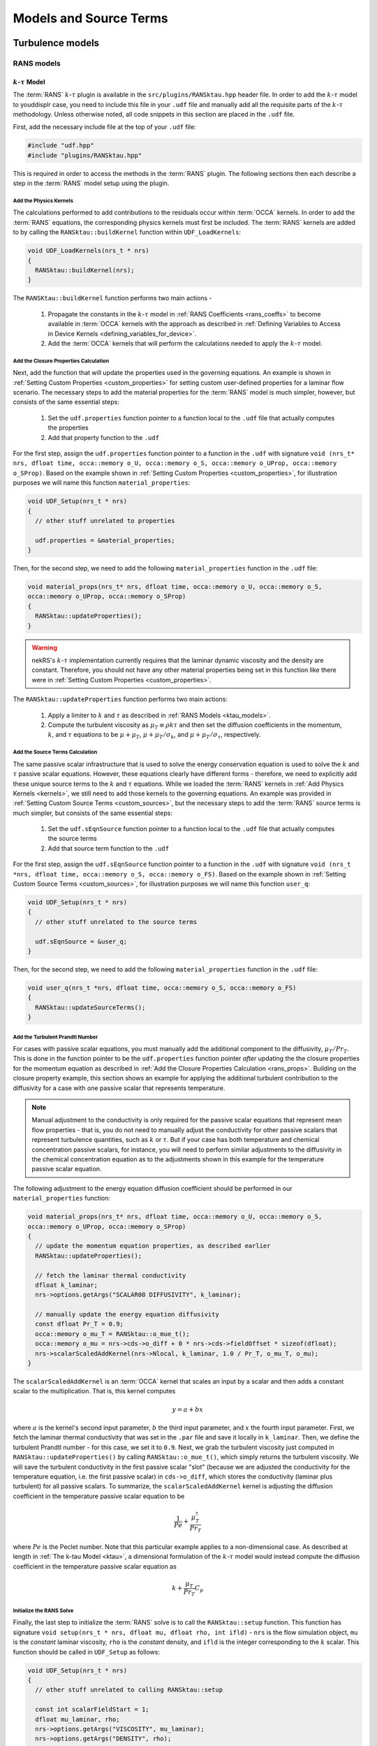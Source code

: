 .. _models_properties:

Models and Source Terms
=======================

.. nekRS contains several "plugins" that provide both physics models and postprocessing
.. capabilities. nekRS's :term:`RANS` and low-Mach models, for instance, are provided as
.. plugins. While significant attention is not provided to most of the inner source code structure of nekRS,
.. these plugins require more in-depth explanation because their usage requires non-trivial
.. modifications to the ``.udf`` files. Before reading this page, first consult
.. :ref:`User-Defined Host Functions (.udf) <udf_functions>` so that you have the necessary
.. background on each of the ``.udf`` functions that will be discussed.

Turbulence models
-----------------

RANS models
"""""""""""

.. _ktau_model:

:math:`k`-:math:`\tau` Model
^^^^^^^^^^^^^^^^^^^^^^^^^^^^

The :term:`RANS` :math:`k`-:math:`\tau` plugin is available in the ``src/plugins/RANSktau.hpp``
header file. In order to add the :math:`k`-:math:`\tau` model to youddisplr case, you need
to include this file in your ``.udf`` file and manually add all the requisite parts of
the :math:`k`-:math:`\tau` methodology. Unless otherwise noted, all code snippets in
this section are placed in the ``.udf`` file.

First, add the necessary include file at the top
of your ``.udf`` file:

.. code-block:: cpp

  #include "udf.hpp"
  #include "plugins/RANSktau.hpp"

This is required in order to access the methods in the :term:`RANS` plugin. The
following sections then each describe a step in the :term:`RANS` model setup using the plugin.

.. _kernels:

Add the Physics Kernels
_______________________

The calculations performed to add contributions to the residuals occur within
:term:`OCCA` kernels. In order to add the :term:`RANS` equations, the corresponding
physics kernels must first be included. The :term:`RANS` kernels are added to by
calling the ``RANSktau::buildKernel`` function within ``UDF_LoadKernels``:

.. code-block:: cpp

  void UDF_LoadKernels(nrs_t * nrs)
  {
    RANSktau::buildKernel(nrs);
  }

The ``RANSKtau::buildKernel`` function performs two main actions -

  1. Propagate the constants in the :math:`k`-:math:`\tau` model in :ref:`RANS Coefficients <rans_coeffs>`
     to become available in :term:`OCCA` kernels with the approach as described in
     :ref:`Defining Variables to Access in Device Kernels <defining_variables_for_device>`.
  2. Add the :term:`OCCA` kernels that will perform the calculations needed to apply
     the :math:`k`-:math:`\tau` model.

.. _rans_props:

Add the Closure Properties Calculation
______________________________________

Next, add the function that will update the properties used in the governing equations.
An example is shown in :ref:`Setting Custom Properties <custom_properties>` for setting
custom user-defined properties for a laminar flow scenario. The necessary steps to add
the material properties for the :term:`RANS` model is much simpler, however, but consists of the
same essential steps:

  1. Set the ``udf.properties`` function pointer to a function
     local to the ``.udf`` file that actually computes the properties
  2. Add that property function to the ``.udf``

For the first step, assign the ``udf.properties`` function pointer to a function in the
``.udf`` with signature ``void (nrs_t* nrs, dfloat time, occa::memory o_U, occa::memory o_S,
occa::memory o_UProp, occa::memory o_SProp)``. Based on the example shown in
:ref:`Setting Custom Properties <custom_properties>`, for illustration purposes we will
name this function ``material_properties``:

.. code-block:: cpp

  void UDF_Setup(nrs_t * nrs)
  {
    // other stuff unrelated to properties

    udf.properties = &material_properties;
  }

Then, for the second step, we need to add the following ``material_properties`` function
in the ``.udf`` file:

.. code-block:: cpp

  void material_props(nrs_t* nrs, dfloat time, occa::memory o_U, occa::memory o_S,
  occa::memory o_UProp, occa::memory o_SProp)
  {
    RANSktau::updateProperties();
  }

.. warning::

  nekRS's :math:`k`-:math:`\tau` implementation currently requires that
  the laminar dynamic viscosity and the density are constant. Therefore, you
  should not have any other material properties being set in this function
  like there were in :ref:`Setting Custom Properties <custom_properties>`.

The ``RANSktau::updateProperties`` function performs two main actions:

  1. Apply a limiter to :math:`k` and :math:`\tau` as described in
     :ref:`RANS Models <ktau_models>`.
  2. Compute the turbulent viscosity as :math:`\mu_T\equiv\rho k\tau`
     and then set the diffusion coefficients in the momentum, :math:`k`,
     and :math:`\tau` equations to be :math:`\mu+\mu_T`,
     :math:`\mu+\mu_T/\sigma_k`, and :math:`\mu+\mu_T/\sigma_\tau`, respectively.

Add the Source Terms Calculation
________________________________

The same passive scalar infrastructure that is used to solve the energy conservation
equation is used to solve the :math:`k` and :math:`\tau` passive scalar equations.
However, these equations clearly have different forms - therefore, we need to explicitly
add these unique source terms to the :math:`k` and :math:`\tau` equations. While we
loaded the :term:`RANS` kernels in :ref:`Add Physics Kernels <kernels>`, we still
need to add those kernels to the governing equations. An example was provided in
:ref:`Setting Custom Source Terms <custom_sources>`, but the necessary steps to
add the :term:`RANS` source terms is much simpler, but consists of the
same essential steps:

  1. Set the ``udf.sEqnSource`` function pointer to a function
     local to the ``.udf`` file that actually computes the source terms
  2. Add that source term function to the ``.udf``

For the first step, assign the ``udf.sEqnSource`` function pointer to a function in the
``.udf`` with signature ``void (nrs_t *nrs, dfloat time, occa::memory o_S, occa::memory o_FS)``.
Based on the example shown in
:ref:`Setting Custom Source Terms <custom_sources>`, for illustration purposes we will
name this function ``user_q``:

.. code-block:: cpp

  void UDF_Setup(nrs_t * nrs)
  {
    // other stuff unrelated to the source terms

    udf.sEqnSource = &user_q;
  }

Then, for the second step, we need to add the following ``material_properties`` function
in the ``.udf`` file:

.. code-block:: cpp

  void user_q(nrs_t *nrs, dfloat time, occa::memory o_S, occa::memory o_FS)
  {
    RANSktau::updateSourceTerms();
  }

Add the Turbulent Prandtl Number
________________________________

For cases with passive scalar equations, you must manually
add the additional component to the diffusivity, :math:`\mu_T/Pr_T`. This is done
in the function pointer to be the ``udf.properties`` function pointer *after*
updating the the closure properties for the momentum equation as described in
:ref:`Add the Closure Properties Calculation <rans_props>`. Building on the
closure property example, this section shows an example for applying the
additional turbulent contribution to the diffusivity for a case with one
passive scalar that represents temperature.

.. note::

  Manual adjustment to the conductivity is only required for the passive
  scalar equations that represent mean flow properties - that is, you do
  not need to manually adjust the conductivity for other passive scalars that
  represent turbulence quantities, such as :math:`k` or :math:`\tau`. But if
  your case has both temperature and chemical concentration passive scalars,
  for instance, you will need to perform similar adjustments to the diffusivity
  in the chemical concentration equation as to the adjustments shown in this
  example for the temperature passive scalar equation.

The following adjustment to the energy equation
diffusion coefficient should be performed in our ``material_properties``
function:

.. code-block:: cpp

  void material_props(nrs_t* nrs, dfloat time, occa::memory o_U, occa::memory o_S,
  occa::memory o_UProp, occa::memory o_SProp)
  {
    // update the momentum equation properties, as described earlier
    RANSktau::updateProperties();

    // fetch the laminar thermal conductivity
    dfloat k_laminar;
    nrs->options.getArgs("SCALAR00 DIFFUSIVITY", k_laminar);

    // manually update the energy equation diffusivity
    const dfloat Pr_T = 0.9;
    occa::memory o_mu_T = RANSktau::o_mue_t();
    occa::memory o_mu = nrs->cds->o_diff + 0 * nrs->cds->fieldOffset * sizeof(dfloat);
    nrs->scalarScaledAddKernel(nrs->Nlocal, k_laminar, 1.0 / Pr_T, o_mu_T, o_mu);
  }

The ``scalarScaledAddKernel`` is an :term:`OCCA` kernel that scales an input by
a scalar and then adds a constant scalar to the multiplication. That is, this kernel
computes

.. math::

  y = a + bx

where :math:`a` is the kernel's second input parameter, :math:`b` the third input
parameter, and :math:`x` the fourth input parameter. First, we fetch the laminar
thermal conductivity that was set in the ``.par`` file and save it locally in
``k_laminar``. Then, we define the turbulent Prandtl number - for this case, we set
it to ``0.9``. Next, we grab the turbulent viscosity just computed in
``RANSktau::updateProperties()`` by calling ``RANSktau::o_mue_t()``, which simply
returns the turbulent viscosity. We will save the turbulent conductivity in the
first passive scalar "slot" (because we are adjusted the conductivity for the
temperature equation, i.e. the first passive scalar) in ``cds->o_diff``, which stores the conductivity
(laminar plus turbulent) for all passive scalars. To summarize, the
``scalarScaledAddKernel`` kernel is adjusting the diffusion coefficient in
the temperature passive scalar equation to be

.. math::

  \frac{1}{Pe}+\frac{\mu_T^\dagger}{Pr_T}

where :math:`Pe` is the Peclet number. Note that this particular example applies to
a non-dimensional case. As described at length in :ref:`The k-tau Model <ktau>`,
a dimensional formulation of the :math:`k`-:math:`\tau` model would instead compute
the diffusion coefficient in the temperature passive scalar equation as

.. math::

  k+\frac{\mu_T}{Pr_T}C_p

Initialize the RANS Solve
_________________________

Finally, the last step to initialize the :term:`RANS` solve is to call the
``RANSktau::setup`` function. This function has signature
``void setup(nrs_t * nrs, dfloat mu, dfloat rho, int ifld)`` - ``nrs`` is the
flow simulation object, ``mu`` is the *constant* laminar viscosity, ``rho`` is
the *constant* density, and ``ifld`` is the integer corresponding to the
:math:`k` scalar. This function should be called in ``UDF_Setup`` as follows:

.. code-block:: cpp

  void UDF_Setup(nrs_t * nrs)
  {
    // other stuff unrelated to calling RANSktau::setup

    const int scalarFieldStart = 1;
    dfloat mu_laminar, rho;
    nrs->options.getArgs("VISCOSITY", mu_laminar);
    nrs->options.getArgs("DENSITY", rho);
    RANSktau::setup(nrs, mu_laminar, rho, scalarFieldStart);
  }

As mentioned previously, nekRS's :math:`k`-:math:`\tau` model
is currently restricted to constant laminar dynamic viscosity and constant density,
and the values passed into this ``setup`` function define those properties.

.. warning::

  For consistency, be sure that the viscosity and density passed in to
  ``RANSktau::setup`` are the same as the properties used in the mean flow equations.
  In the example above, this is ensured by grabbing the ``VISCOSITY`` and
  ``DENSITY`` input parameters from the ``.par`` file.

Finally, ``ifld`` simply indicates where in the sequence of passive scalars the
:math:`k` scalar is positioned. For instance, if your problem has a temperature
passive scalar (scalar 0 by definition) and a chemical concentration passive
scalar (which you have indicated as ``SCALAR01`` in the ``.par`` file),
then the :math:`k` scalar should be positioned as the second scalar, and ``ifld = 2``.

.. warning::

  It is assumed that in the passive scalar list that ``ifld`` corresponds to the
  :math:`k` passive scalar and ``ifld + 1`` corresponds to the :math:`\tau` passive
  scalar. Be sure to order the scalars in the input file to respect this assumption.

Large Eddy Simulation (LES)
"""""""""""""""""""""""""""

High pass filter relaxation
^^^^^^^^^^^^^^^^^^^^^^^^^^^

Low-Mach Model
--------------

Generic Source Terms
--------------------

Momentum
""""""""

Scalars
"""""""